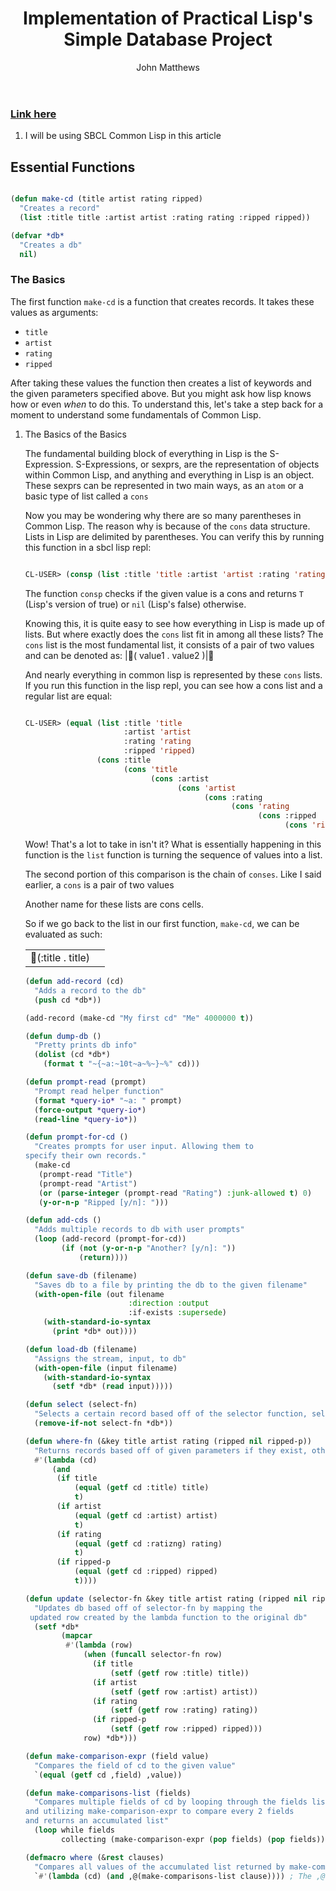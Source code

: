 #+TITLE: Implementation of Practical Lisp's Simple Database Project

#+AUTHOR: John Matthews




*** [[https://gigamonkeys.com/book/practical-a-simple-database.html][Link here]]


**** I will be using SBCL Common Lisp in this article




** Essential Functions


#+BEGIN_SRC lisp

(defun make-cd (title artist rating ripped)
  "Creates a record"
  (list :title title :artist artist :rating rating :ripped ripped))

(defvar *db*
  "Creates a db"
  nil)

 #+END_SRC



*** The Basics


The first function =make-cd= is a function that creates records. It takes these values as arguments:

-  =title=
-  =artist=
-  =rating=
-  =ripped=


After taking these values the function then creates a list of keywords and the given parameters
specified above. But you might ask how lisp knows how or even /when/ to do this. To understand this,
let's take a step back for a moment to understand some fundamentals of Common Lisp.


**** The Basics of the Basics


The fundamental building block of everything in Lisp is the S-Expression. S-Expressions, or sexprs,
are the representation of objects within Common Lisp, and anything and everything in Lisp is an object.
These sexprs can be represented in two main ways, as an =atom= or a basic type of list
called a =cons=

Now you may be wondering why there are so many parentheses in Common Lisp. The reason why
is because of the =cons= data structure. Lists in Lisp are delimited by parentheses.
You can verify this by running this function in a sbcl lisp repl:


#+begin_src lisp

CL-USER> (consp (list :title 'title :artist 'artist :rating 'rating :ripped 'ripped))
#+end_src

The function =consp= checks if the given value is a cons and returns =T=
(Lisp's version of true) or =nil= (Lisp's false) otherwise.

Knowing this, it is quite easy to see how everything in Lisp is made up of lists. But where exactly
does the =cons= list fit in among all these lists? The =cons= list is the most fundamental
list, it consists of a pair of two values and can be denoted as: |( value1 . value2 )|

And nearly everything in common lisp is represented by these =cons= lists.
If you run this function in the lisp repl, you can see how a cons list and a regular list are equal:


#+begin_src lisp

CL-USER> (equal (list :title 'title 
                      :artist 'artist 
                      :rating 'rating 
                      :ripped 'ripped) 
                (cons :title 
                      (cons 'title 
                            (cons :artist 
                                  (cons 'artist 
                                        (cons :rating 
                                              (cons 'rating 
                                                    (cons :ripped 
                                                          (cons 'ripped '())))))))))
#+end_src

Wow! That's a lot to take in isn't it? What is essentially happening in this function is the =list=
function is turning the sequence of values into a list. 

The second portion of this comparison is the chain of =conses=. Like I said earlier,
a =cons= is a pair of two values

Another name for these lists are cons cells.

So if we go back to the list in our first function, =make-cd=, we can be evaluated as such: 
|(:title . title)|
#+BEGIN_SRC lisp
(defun add-record (cd)
  "Adds a record to the db" 
  (push cd *db*))

(add-record (make-cd "My first cd" "Me" 4000000 t))

(defun dump-db ()
  "Pretty prints db info"
  (dolist (cd *db*)
    (format t "~{~a:~10t~a~%~}~%" cd)))

(defun prompt-read (prompt)
  "Prompt read helper function"
  (format *query-io* "~a: " prompt)
  (force-output *query-io*)
  (read-line *query-io*))

(defun prompt-for-cd ()
  "Creates prompts for user input. Allowing them to
specify their own records."
  (make-cd
   (prompt-read "Title")
   (prompt-read "Artist")
   (or (parse-integer (prompt-read "Rating") :junk-allowed t) 0)
   (y-or-n-p "Ripped [y/n]: ")))

(defun add-cds ()
  "Adds multiple records to db with user prompts"
  (loop (add-record (prompt-for-cd))
        (if (not (y-or-n-p "Another? [y/n]: "))
            (return))))

(defun save-db (filename)
  "Saves db to a file by printing the db to the given filename"
  (with-open-file (out filename
                       :direction :output
                       :if-exists :supersede)
    (with-standard-io-syntax 
      (print *db* out))))

(defun load-db (filename)
  "Assigns the stream, input, to db"
  (with-open-file (input filename)
    (with-standard-io-syntax 
      (setf *db* (read input)))))

(defun select (select-fn)
  "Selects a certain record based off of the selector function, select-p"
  (remove-if-not select-fn *db*))

(defun where-fn (&key title artist rating (ripped nil ripped-p))
  "Returns records based off of given parameters if they exist, otherwise returns T"
  #'(lambda (cd)
      (and
       (if title 
           (equal (getf cd :title) title) 
           t)
       (if artist 
           (equal (getf cd :artist) artist) 
           t)
       (if rating 
           (equal (getf cd :ratizng) rating) 
           t)
       (if ripped-p 
           (equal (getf cd :ripped) ripped)
           t))))

(defun update (selector-fn &key title artist rating (ripped nil ripped-p))
  "Updates db based off of selector-fn by mapping the
 updated row created by the lambda function to the original db"
  (setf *db* 
        (mapcar 
         #'(lambda (row)
             (when (funcall selector-fn row)
               (if title
                   (setf (getf row :title) title))
               (if artist 
                   (setf (getf row :artist) artist))
               (if rating 
                   (setf (getf row :rating) rating))
               (if ripped-p
                   (setf (getf row :ripped) ripped)))
             row) *db*)))

(defun make-comparison-expr (field value)
  "Compares the field of cd to the given value"
  `(equal (getf cd ,field) ,value))

(defun make-comparisons-list (fields)
  "Compares multiple fields of cd by looping through the fields list 
and utilizing make-comparison-expr to compare every 2 fields
and returns an accumulated list"
  (loop while fields
        collecting (make-comparison-expr (pop fields) (pop fields))))

(defmacro where (&rest clauses)
  "Compares all values of the accumulated list returned by make-comparisons-list"
  `#'(lambda (cd) (and ,@(make-comparisons-list clause)))) ; The ,@ syntax splices values together within a list


 #+END_SRC

